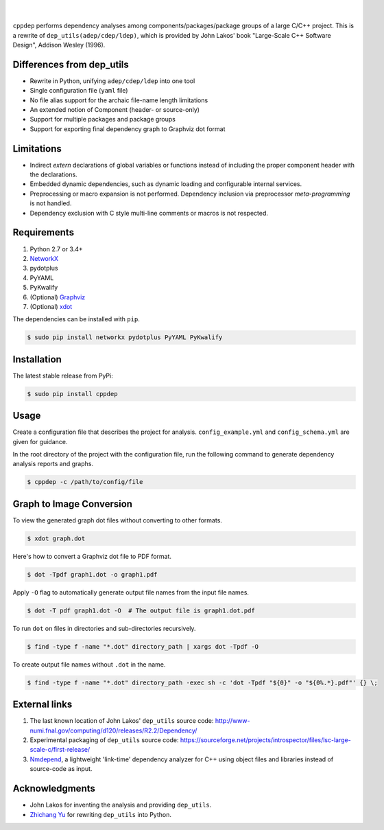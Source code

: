 ######
|logo|
######

.. image:: https://travis-ci.org/rakhimov/cppdep.svg?branch=master
    :target: https://travis-ci.org/rakhimov/cppdep
.. image:: https://ci.appveyor.com/api/projects/status/1ff39sfjp7ija3j8/branch/master?svg=true
    :target: https://ci.appveyor.com/project/rakhimov/cppdep/branch/master
    :alt: 'Build status'
.. image:: https://codecov.io/gh/rakhimov/cppdep/branch/master/graph/badge.svg
  :target: https://codecov.io/gh/rakhimov/cppdep
.. image:: https://landscape.io/github/rakhimov/cppdep/master/landscape.svg?style=flat
   :target: https://landscape.io/github/rakhimov/cppdep/master
   :alt: Code Health
.. image:: https://badge.fury.io/py/cppdep.svg
    :target: https://badge.fury.io/py/cppdep

|

``cppdep`` performs dependency analyses
among components/packages/package groups of a large C/C++ project.
This is a rewrite of ``dep_utils(adep/cdep/ldep)``,
which is provided by John Lakos' book
"Large-Scale C++ Software Design", Addison Wesley (1996).

.. |logo| image:: logo.png


Differences from dep_utils
==========================

- Rewrite in Python, unifying ``adep/cdep/ldep`` into one tool
- Single configuration file (``yaml`` file)
- No file alias support for the archaic file-name length limitations
- An extended notion of Component (header- or source-only)
- Support for multiple packages and package groups
- Support for exporting final dependency graph to Graphviz dot format


Limitations
===========

- Indirect `extern` declarations of global variables or functions
  instead of including the proper component header with the declarations.
- Embedded dynamic dependencies,
  such as dynamic loading and configurable internal services.
- Preprocessing or macro expansion is not performed.
  Dependency inclusion via preprocessor *meta-programming* is not handled.
- Dependency exclusion with C style multi-line comments or macros
  is not respected.


Requirements
============

#. Python 2.7 or 3.4+
#. `NetworkX <http://networkx.lanl.gov/>`_
#. pydotplus
#. PyYAML
#. PyKwalify
#. (Optional) `Graphviz <http://www.graphviz.org/>`_
#. (Optional) `xdot <https://github.com/jrfonseca/xdot.py>`_

The dependencies can be installed with ``pip``.

.. code-block:: bash

    $ sudo pip install networkx pydotplus PyYAML PyKwalify


Installation
============

The latest stable release from PyPi:

.. code-block:: bash

    $ sudo pip install cppdep


Usage
=====

Create a configuration file
that describes the project for analysis.
``config_example.yml`` and ``config_schema.yml`` are given for guidance.

In the root directory of the project with the configuration file,
run the following command to generate dependency analysis reports and graphs.

.. code-block:: bash

    $ cppdep -c /path/to/config/file


Graph to Image Conversion
=========================

To view the generated graph dot files without converting to other formats.

.. code-block:: bash

    $ xdot graph.dot

Here's how to convert a Graphviz dot file to PDF format.

.. code-block:: bash

    $ dot -Tpdf graph1.dot -o graph1.pdf

Apply ``-O`` flag to automatically generate output file names from the input file names.

.. code-block:: bash

    $ dot -T pdf graph1.dot -O  # The output file is graph1.dot.pdf

To run ``dot`` on files in directories and sub-directories recursively.

.. code-block:: bash

    $ find -type f -name "*.dot" directory_path | xargs dot -Tpdf -O

To create output file names without ``.dot`` in the name.

.. code-block:: bash

    $ find -type f -name "*.dot" directory_path -exec sh -c 'dot -Tpdf "${0}" -o "${0%.*}.pdf"' {} \;


External links
==============

#. The last known location of John Lakos' ``dep_utils`` source code:
   http://www-numi.fnal.gov/computing/d120/releases/R2.2/Dependency/

#. Experimental packaging of ``dep_utils`` source code:
   https://sourceforge.net/projects/introspector/files/lsc-large-scale-c/first-release/

#. `Nmdepend <http://sourceforge.net/projects/nmdepend/>`_,
   a lightweight 'link-time' dependency analyzer for C++
   using object files and libraries instead of source-code as input.


Acknowledgments
===============

- John Lakos for inventing the analysis and providing ``dep_utils``.
- `Zhichang Yu <https://github.com/yuzhichang>`_ for rewriting ``dep_utils`` into Python.
